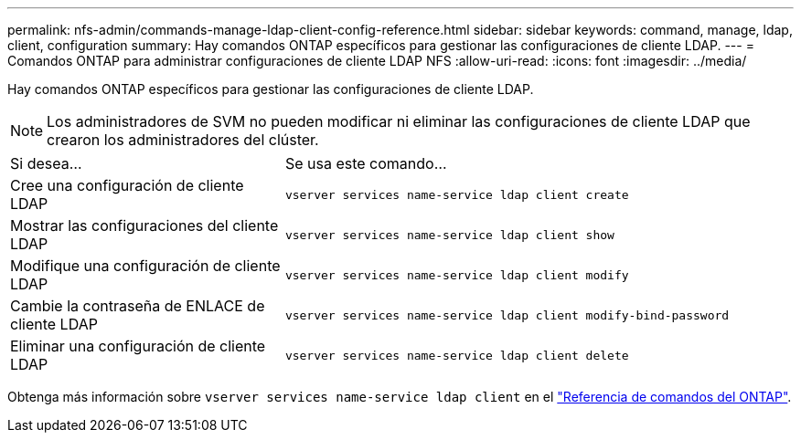 ---
permalink: nfs-admin/commands-manage-ldap-client-config-reference.html 
sidebar: sidebar 
keywords: command, manage, ldap, client, configuration 
summary: Hay comandos ONTAP específicos para gestionar las configuraciones de cliente LDAP. 
---
= Comandos ONTAP para administrar configuraciones de cliente LDAP NFS
:allow-uri-read: 
:icons: font
:imagesdir: ../media/


[role="lead"]
Hay comandos ONTAP específicos para gestionar las configuraciones de cliente LDAP.

[NOTE]
====
Los administradores de SVM no pueden modificar ni eliminar las configuraciones de cliente LDAP que crearon los administradores del clúster.

====
[cols="35,65"]
|===


| Si desea... | Se usa este comando... 


 a| 
Cree una configuración de cliente LDAP
 a| 
`vserver services name-service ldap client create`



 a| 
Mostrar las configuraciones del cliente LDAP
 a| 
`vserver services name-service ldap client show`



 a| 
Modifique una configuración de cliente LDAP
 a| 
`vserver services name-service ldap client modify`



 a| 
Cambie la contraseña de ENLACE de cliente LDAP
 a| 
`vserver services name-service ldap client modify-bind-password`



 a| 
Eliminar una configuración de cliente LDAP
 a| 
`vserver services name-service ldap client delete`

|===
Obtenga más información sobre `vserver services name-service ldap client` en el link:https://docs.netapp.com/us-en/ontap-cli/search.html?q=vserver+services+name-service+ldap+client["Referencia de comandos del ONTAP"^].
